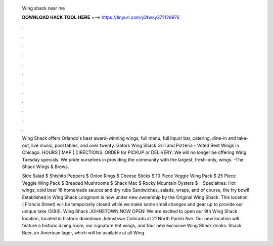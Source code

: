   Wing shack near me
  
  
  
  𝐃𝐎𝐖𝐍𝐋𝐎𝐀𝐃 𝐇𝐀𝐂𝐊 𝐓𝐎𝐎𝐋 𝐇𝐄𝐑𝐄 ===> https://tinyurl.com/y3fwxy37?128976
  
  
  
  .
  
  
  
  .
  
  
  
  .
  
  
  
  .
  
  
  
  .
  
  
  
  .
  
  
  
  .
  
  
  
  .
  
  
  
  .
  
  
  
  .
  
  
  
  .
  
  
  
  .
  
  Wing Shack offers Orlando's best award-winning wings, full menu, full liquor bar, catering, dine-in and take-out, live music, pool tables, and over twenty. Gators Wing Shack Grill and Pizzeria - Voted Best Wings in Chicago. HOURS | MAP | DIRECTIONS. ORDER for PICKUP or DELIVERY. We will no longer be offering Wing Tuesday specials. We pride ourselves in providing the community with the largest, fresh-only, wings. -The Shack Wings & Brews.
  
  Side Salad $ Shishito Peppers $ Onion Rings $ Cheese Sticks $ 10 Piece Veggie Wing Pack $ 25 Piece Veggie Wing Pack $ Breaded Mushrooms $ Shack Mac $ Rocky Mountain Oysters $  · Specialties: Hot wings, cold beer 16 homemade sauces and dry rubs Sandwiches, salads, wraps, and of course, the fry bowl! Established in Wing Shack Longmont is now under new ownership by the Original Wing Shack. This location ( Francis Street) will be temporarily closed while we make some small changes and gear up to provide our unique take /5(84). Wing Shack JOHNSTOWN NOW OPEN! We are excited to open our 9th Wing Shack location, located in historic downtown Johnstown Colorado at 21 North Parish Ave. Our new location will feature a historic dining room, our signature hot wings, and four new exclusive Wing Shack drinks: Shack Beer, an American lager, which will be available at all Wing.
